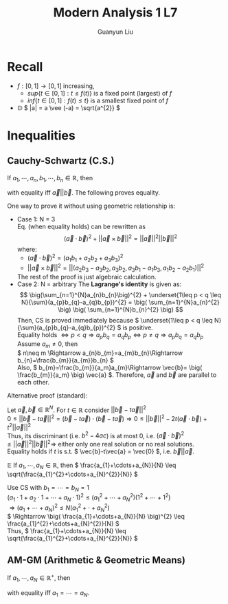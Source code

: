 #+title: Modern Analysis 1 L7
#+author: Guanyun Liu
#+OPTIONS: toc:nil
#+LATEX_HEADER: \usepackage[margin=1in]{geometry}
#+LATEX_HEADER: \usepackage{amsthm}
#+LATEX_HEADER: \usepackage[english]{babel}
#+LATEX_HEADER: \newtheorem{theorem}{Theorem}[section]
#+LATEX_HEADER: \newtheorem{corollary}{Corollary}[theorem]
#+LATEX_HEADER: \newtheorem{lemma}[theorem]{Lemma}
#+LATEX_HEADER: \newtheorem*{remark}{Remark}
#+LATEX_HEADER: \newtheorem*{claim}{Claim}
* Recall
- \( f:[0,1]\rightarrow [0,1] \) increasing,
  - \( sup\{t\in [0,1]:t\leq f(t) \} \) is a fixed point (largest) of \( f \)
  - \( inf\{ t\in [0,1]:f(t)\leq t \} \) is a smallest fixed point of \( f \)
- $\mathbb{D}$ \( |a| = a \vee (-a) = \sqrt{a^{2}} \)

* Inequalities
** Cauchy-Schwartz (C.S.)
If \( a_{1},\cdots,a_{n}, b_{1},\cdots,b_{n}\in \mathbb{R} \), then
#+NAME: eqn:1
\begin{equation}
\label{eqn:1}
\( \big(\sum_{n=1}^{N}a_{n}b_{n}\big)^{2} \leq \big( \sum_{n=1}^{N}a_{n}^{2} \big) \big( \sum_{n=1}^{N}b_{n}^{2} \big) \)
\end{equation}
with equality iff \( \vec{a}||\vec{b} \). The following proves equality.
#+begin_proof options
One way to prove it without using geometric relationship is:
- Case 1: N = 3\\
  Eq. \ref{eqn:1} (when equality holds) can be rewritten as
  $$( \vec{a}\cdot \vec{b} )^{2} + ||\vec{a}\times \vec{b}||^{2}= ||\vec{a}||^{2} ||\vec{b}||^{2} $$
  where:
  - \( ( \vec{a}\cdot \vec{b} )^{2} = (a_{1}b_{1}+a_{2}b_{2}+a_{3}b_{3})^{2} \)
  - \( ||\vec{a}\times \vec{b}||^{2} = ||(a_{2}b_{3}-a_{3}b_{2}, a_{3}b_{2}, a_{3}b_{1}-a_{1}b_{3}, a_{1}b_{2}-a_{2}b_{1})||^{2} \)
  The rest of the proof is just algebraic calculation.
- Case 2: N = arbitrary
  The *Lagrange's identity* is given as:
  $$ \big(\sum_{n=1}^{N}a_{n}b_{n}\big)^{2} + \underset{1\leq p < q \leq N}{\sum}(a_{p}b_{q}-a_{q}b_{p})^{2} = \big( \sum_{n=1}^{N}a_{n}^{2} \big) \big( \sum_{n=1}^{N}b_{n}^{2} \big) $$
  Then, CS is proved immediately because \( \underset{1\leq p < q \leq N}{\sum}(a_{p}b_{q}-a_{q}b_{p})^{2} \) is positive.\\
  Equality holds \( \Leftrightarrow p < q \Rightarrow a_{p}b_{q} = a_{q}b_{p} \Leftrightarrow p\neq q \Rightarrow a_{p}b_{q}=a_{q}b_p \)\\
  Assume \( a_{m}\neq 0 \), then\\
  \( n\neq m \Rightarrow a_{n}b_{m}=a_{m}b_{n}\Rightarrow b_{n}=\frac{b_{m}}{a_{m}}b_{n} \)\\
  Also, \( b_{m}=\frac{b_{m}}{a_m}a_{m}\Rightarrow \vec{b}= \big( \frac{b_{m}}{a_m} \big) \vec{a} \). Therefore, \( \vec{a} \) and \( \vec{b} \) are parallel to each other.
#+end_proof
\noindent Alternative proof (standard):
#+begin_proof options
Let \( \vec{a},\vec{b}\in \mathbb{R}^{N} \). For \( t\in \mathbb{R} \) consider \( || \vec{b}-t\vec{a} ||^{2} \)\\
\( 0 \leq || \vec{b}-t\vec{a} ||^{2} = (\vec{b}-t\vec{a})\cdot (\vec{b}-t\vec{a}) \Rightarrow 0\leq ||\vec{b}||^{2} - 2t(\vec{a}\cdot \vec{b})+t^{2}||\vec{a}||^{2} \)\\
Thus, its discriminant (i.e. \( b^{2}-4ac \)) is at most 0, i.e. \( (\vec{a}\cdot \vec{b})^{2} \leq ||\vec{a}||^{2}||\vec{b}||^{2} \Rightarrow \) either only one real solution or no real solutions.\\
Equality holds if \( t \) is s.t. \( \vec{b}-t\vec{a} = \vec{0} \), i.e. \( \vec{b}||\vec{a} \).
#+end_proof
\noindent $\mathbb{E}$ If \( a_{1},\cdots,a_{N}\in \mathbb{R} \), then \( \frac{a_{1}+\cdots+a_{N}}{N} \leq \sqrt{\frac{a_{1}^{2}+\cdots+a_{N}^{2}}{N}} \)
#+begin_proof options
Use CS with \( b_{1}=\cdots=b_{N}=1 \)\\
\( (a_{1}\cdot 1+a_{2}\cdot 1+\cdots+a_{N}\cdot 1)^{2} \leq (a_{1}^{2}+\cdots+a_{N}^{2})(1^{2}+\cdots+1^{2}) \)\\
\( \Rightarrow (a_{1}+\cdots+a_{N})^{2} \leq N(a_{1}^{2}+\cdot+a_{N}^{2}) \)\\
\( \Rightarrow \big( \frac{a_{1}+\cdots+a_{N}}{N} \big)^{2} \leq \frac{a_{1}^{2}+\cdots+a_{N}^{2}}{N} \)\\
Thus, \( \frac{a_{1}+\cdots+a_{N}}{N} \leq \sqrt{\frac{a_{1}^{2}+\cdots+a_{N}^{2}}{N}} \)
#+end_proof
** AM-GM (Arithmetic & Geometric Means)
If \( a_{1},\cdots,a_{N}\in \mathbb{R}^{+} \), then
\begin{equation}
\frac{a_1+\cdots+a_N}{N} \geq (a_1 \cdot a_2 \cdot \cdots \cdot a_N)^{\frac{1}{N}}
\end{equation}
with equality iff \( a_{1}=\cdots=a_{N} \).
